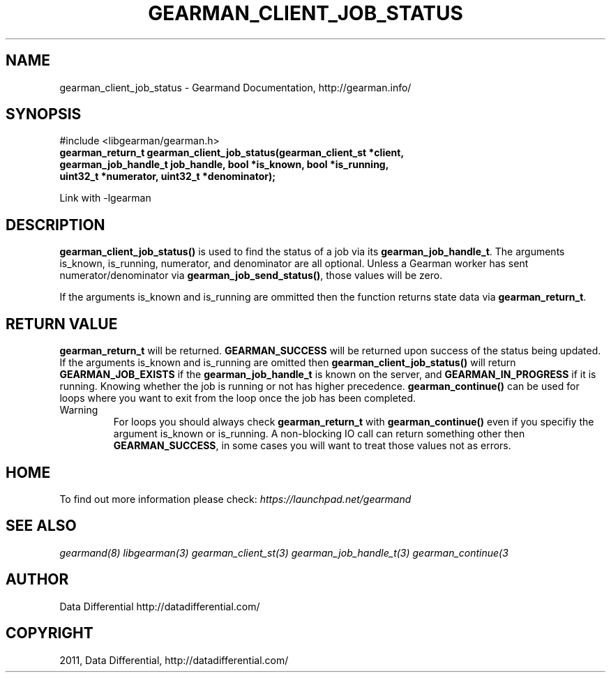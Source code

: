 .TH "GEARMAN_CLIENT_JOB_STATUS" "3" "June 13, 2011" "0.21" "Gearmand"
.SH NAME
gearman_client_job_status \- Gearmand Documentation, http://gearman.info/
.
.nr rst2man-indent-level 0
.
.de1 rstReportMargin
\\$1 \\n[an-margin]
level \\n[rst2man-indent-level]
level margin: \\n[rst2man-indent\\n[rst2man-indent-level]]
-
\\n[rst2man-indent0]
\\n[rst2man-indent1]
\\n[rst2man-indent2]
..
.de1 INDENT
.\" .rstReportMargin pre:
. RS \\$1
. nr rst2man-indent\\n[rst2man-indent-level] \\n[an-margin]
. nr rst2man-indent-level +1
.\" .rstReportMargin post:
..
.de UNINDENT
. RE
.\" indent \\n[an-margin]
.\" old: \\n[rst2man-indent\\n[rst2man-indent-level]]
.nr rst2man-indent-level -1
.\" new: \\n[rst2man-indent\\n[rst2man-indent-level]]
.in \\n[rst2man-indent\\n[rst2man-indent-level]]u
..
.\" Man page generated from reStructeredText.
.
.SH SYNOPSIS
.sp
#include <libgearman/gearman.h>
.INDENT 0.0
.TP
.B gearman_return_t gearman_client_job_status(gearman_client_st *client, gearman_job_handle_t job_handle, bool *is_known, bool *is_running, uint32_t *numerator, uint32_t *denominator);
.UNINDENT
.sp
Link with \-lgearman
.SH DESCRIPTION
.sp
\fBgearman_client_job_status()\fP is used to find the status of a job via its \fBgearman_job_handle_t\fP. The arguments is_known, is_running, numerator, and denominator are all optional. Unless a Gearman worker has sent numerator/denominator via \fBgearman_job_send_status()\fP, those values will be zero.
.sp
If the arguments is_known and is_running are ommitted then the function returns state data via \fBgearman_return_t\fP.
.SH RETURN VALUE
.sp
\fBgearman_return_t\fP will be returned. \fBGEARMAN_SUCCESS\fP will be returned upon success of the status being updated.
If the arguments is_known and is_running are omitted then \fBgearman_client_job_status()\fP will return \fBGEARMAN_JOB_EXISTS\fP if the \fBgearman_job_handle_t\fP is known on the server, and
\fBGEARMAN_IN_PROGRESS\fP if it is running. Knowing whether the job is running or not has higher precedence. \fBgearman_continue()\fP can be used for loops where you want to exit from the loop once the job has been completed.
.IP Warning
.
For loops you should always check \fBgearman_return_t\fP with \fBgearman_continue()\fP even if you specifiy the argument is_known or is_running. A non\-blocking IO call can return something other then \fBGEARMAN_SUCCESS\fP, in some cases you will want to treat those values not as errors.
.RE
.SH HOME
.sp
To find out more information please check:
\fI\%https://launchpad.net/gearmand\fP
.SH SEE ALSO
.sp
\fIgearmand(8)\fP \fIlibgearman(3)\fP \fIgearman_client_st(3)\fP \fIgearman_job_handle_t(3)\fP \fIgearman_continue(3\fP
.RE
.SH AUTHOR
Data Differential http://datadifferential.com/
.SH COPYRIGHT
2011, Data Differential, http://datadifferential.com/
.\" Generated by docutils manpage writer.
.\" 
.
